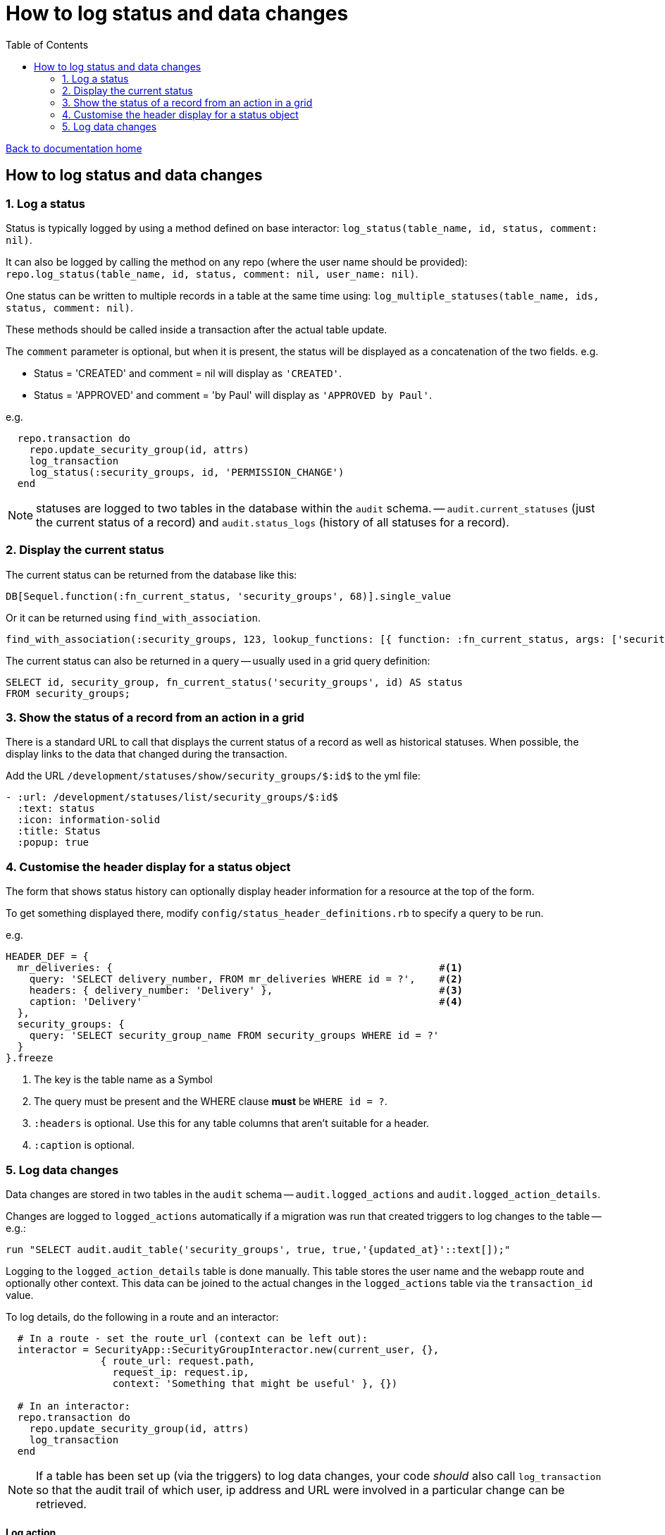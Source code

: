 = How to log status and data changes
:toc:

link:/developer_documentation/start.adoc[Back to documentation home]

== How to log status and data changes

=== 1. Log a status

Status is typically logged by using a method defined on base interactor: `log_status(table_name, id, status, comment: nil)`.

It can also be logged by calling the method on any repo (where the user name should be provided): `repo.log_status(table_name, id, status, comment: nil, user_name: nil)`.

One status can be written to multiple records in a table at the same time using: `log_multiple_statuses(table_name, ids, status, comment: nil)`.

These methods should be called inside a transaction after the actual table update.

The `comment` parameter is optional, but when it is present, the status will be displayed as a concatenation of the two fields.
e.g.

* Status = 'CREATED' and comment = nil will display as `'CREATED'`.
* Status = 'APPROVED' and comment = 'by Paul' will display as `'APPROVED by Paul'`.

e.g.
[source, ruby]
----
  repo.transaction do
    repo.update_security_group(id, attrs)
    log_transaction
    log_status(:security_groups, id, 'PERMISSION_CHANGE')
  end
----

NOTE: statuses are logged to two tables in the database within the `audit` schema. -- `audit.current_statuses` (just the current status of a record) and `audit.status_logs` (history of all statuses for a record).

=== 2. Display the current status

The current status can be returned from the database like this:
[source, ruby]
----
DB[Sequel.function(:fn_current_status, 'security_groups', 68)].single_value
----

Or it can be returned using `find_with_association`.
[source, ruby]
----
find_with_association(:security_groups, 123, lookup_functions: [{ function: :fn_current_status, args: ['security_groups', :id], col_name: :status }])
----

The current status can also be returned in a query -- usually used in a grid query definition:
[source, sql]
----
SELECT id, security_group, fn_current_status('security_groups', id) AS status
FROM security_groups;
----

=== 3. Show the status of a record from an action in a grid

There is a standard URL to call that displays the current status of a record as well as historical statuses. When possible, the display links to the data that changed during the transaction.

Add the URL `/development/statuses/show/security_groups/$:id$` to the yml file:
[source, yml]
----
- :url: /development/statuses/list/security_groups/$:id$
  :text: status
  :icon: information-solid
  :title: Status
  :popup: true
----

=== 4. Customise the header display for a status object

The form that shows status history can optionally display header information for a resource at the top of the form.

To get something displayed there, modify `config/status_header_definitions.rb` to specify a query to be run.

e.g.
[source, ruby]
----
HEADER_DEF = {
  mr_deliveries: {                                                       #<1>
    query: 'SELECT delivery_number, FROM mr_deliveries WHERE id = ?',    #<2>
    headers: { delivery_number: 'Delivery' },                            #<3>
    caption: 'Delivery'                                                  #<4>
  },
  security_groups: {
    query: 'SELECT security_group_name FROM security_groups WHERE id = ?'
  }
}.freeze
----
<1> The key is the table name as a Symbol
<2> The query must be present and the WHERE clause **must** be `WHERE id = ?`.
<3> `:headers` is optional. Use this for any table columns that aren't suitable for a header.
<4> `:caption` is optional.

=== 5. Log data changes

Data changes are stored in two tables in the `audit` schema -- `audit.logged_actions` and `audit.logged_action_details`.

Changes are logged to `logged_actions` automatically if a migration was run that created triggers to log changes to the table -- e.g.:
[source, ruby]
----
run "SELECT audit.audit_table('security_groups', true, true,'{updated_at}'::text[]);"
----

Logging to the `logged_action_details` table is done manually. This table stores the user name and the webapp route and optionally other context. This data can be joined to the actual changes in the `logged_actions` table via the `transaction_id` value.

To log details, do the following in a route and an interactor:
[source, ruby]
----
  # In a route - set the route_url (context can be left out):
  interactor = SecurityApp::SecurityGroupInteractor.new(current_user, {},
                { route_url: request.path,
                  request_ip: request.ip,
                  context: 'Something that might be useful' }, {})

  # In an interactor:
  repo.transaction do
    repo.update_security_group(id, attrs)
    log_transaction
  end
----

NOTE: If a table has been set up (via the triggers) to log data changes, your code _should_ also call `log_transaction` so that the audit trail of which user, ip address and URL were involved in a particular change can be retrieved.

==== Log action

When logging transaction metadata outside of an interactor, the repo method `log_action` should be used, and all the relevant parameters
need to be provided `(user_name, context, route_url, request_ip)`

e.g.
[source,ruby]
----
repo.log_action(user_name: current_user.user_name,
                context: 'create label',
                route_url: request.path,
                request_ip: request.ip)
----

